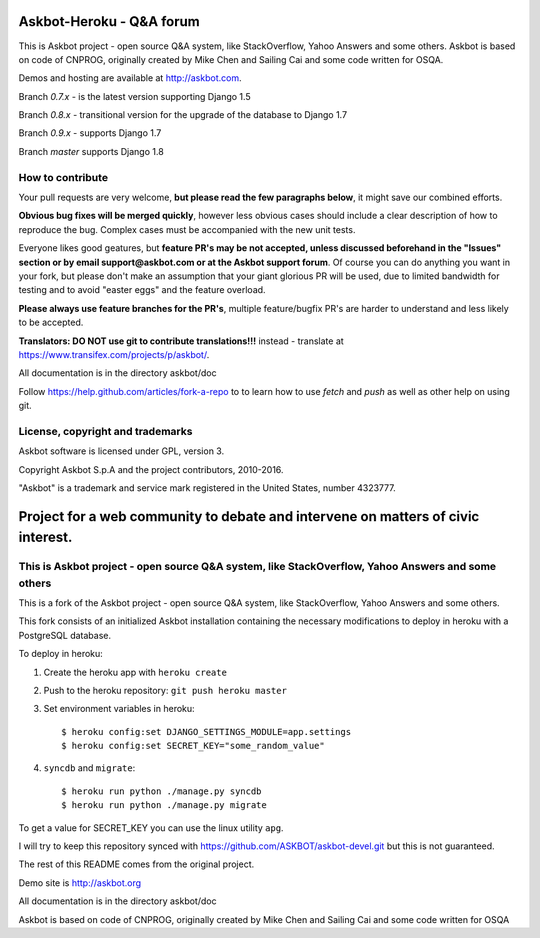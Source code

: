 ==========================
Askbot-Heroku - Q&A forum
==========================

This is Askbot project - open source Q&A system, like StackOverflow, Yahoo Answers and some others.
Askbot is based on code of CNPROG, originally created by Mike Chen 
and Sailing Cai and some code written for OSQA.

Demos and hosting are available at http://askbot.com.

Branch `0.7.x` - is the latest version supporting Django 1.5

Branch `0.8.x` - transitional version for the upgrade of the database to Django 1.7

Branch `0.9.x` - supports Django 1.7

Branch `master` supports Django 1.8

How to contribute
=================

Your pull requests are very welcome, **but please read the few paragraphs below**, it might save our combined efforts.

**Obvious bug fixes will be merged quickly**, however less obvious cases should include a clear description of how to reproduce the bug. Complex cases must be accompanied with the new unit tests.

Everyone likes good geatures, but **feature PR's may be not accepted, unless discussed beforehand in the "Issues" section or by email support@askbot.com or at the Askbot support forum**. Of course you can do anything you want in your fork, but please don't make an assumption that your giant glorious PR will be used, due to limited bandwidth for testing and to avoid "easter eggs" and the feature overload.

**Please always use feature branches for the PR's**, multiple feature/bugfix PR's are harder to understand and less likely to be accepted.

**Translators: DO NOT use git to contribute translations!!!** instead - translate at https://www.transifex.com/projects/p/askbot/.

All documentation is in the directory askbot/doc

Follow https://help.github.com/articles/fork-a-repo to to learn how to use
`fetch` and `push` as well as other help on using git.

License, copyright and trademarks
=================================
Askbot software is licensed under GPL, version 3.

Copyright Askbot S.p.A and the project contributors, 2010-2016.

"Askbot" is a trademark and service mark registered in the United States, number 4323777.

=======
Project for a web community to debate and intervene on matters of civic interest.
=======
This is Askbot project - open source Q&A system, like StackOverflow, Yahoo Answers and some others
=======
This is a fork of the Askbot project - open source Q&A system, like StackOverflow, Yahoo Answers and some others.

This fork consists of an initialized Askbot installation containing the necessary modifications to deploy in heroku with a PostgreSQL database.

.. image:: https://www.herokucdn.com/deploy/button.svg
   :target: https://heroku.com/deploy

To deploy in heroku:

1. Create the heroku app with ``heroku create``
2. Push to the heroku repository: ``git push heroku master``
3. Set environment variables in heroku::

   $ heroku config:set DJANGO_SETTINGS_MODULE=app.settings
   $ heroku config:set SECRET_KEY="some_random_value"

4. ``syncdb`` and ``migrate``::

   $ heroku run python ./manage.py syncdb
   $ heroku run python ./manage.py migrate

To get a value for SECRET_KEY you can use the linux utility ``apg``.

I will try to keep this repository synced with https://github.com/ASKBOT/askbot-devel.git but this is not guaranteed.

The rest of this README comes from the original project.

Demo site is http://askbot.org

All documentation is in the directory askbot/doc

Askbot is based on code of CNPROG, originally created by Mike Chen 
and Sailing Cai and some code written for OSQA
